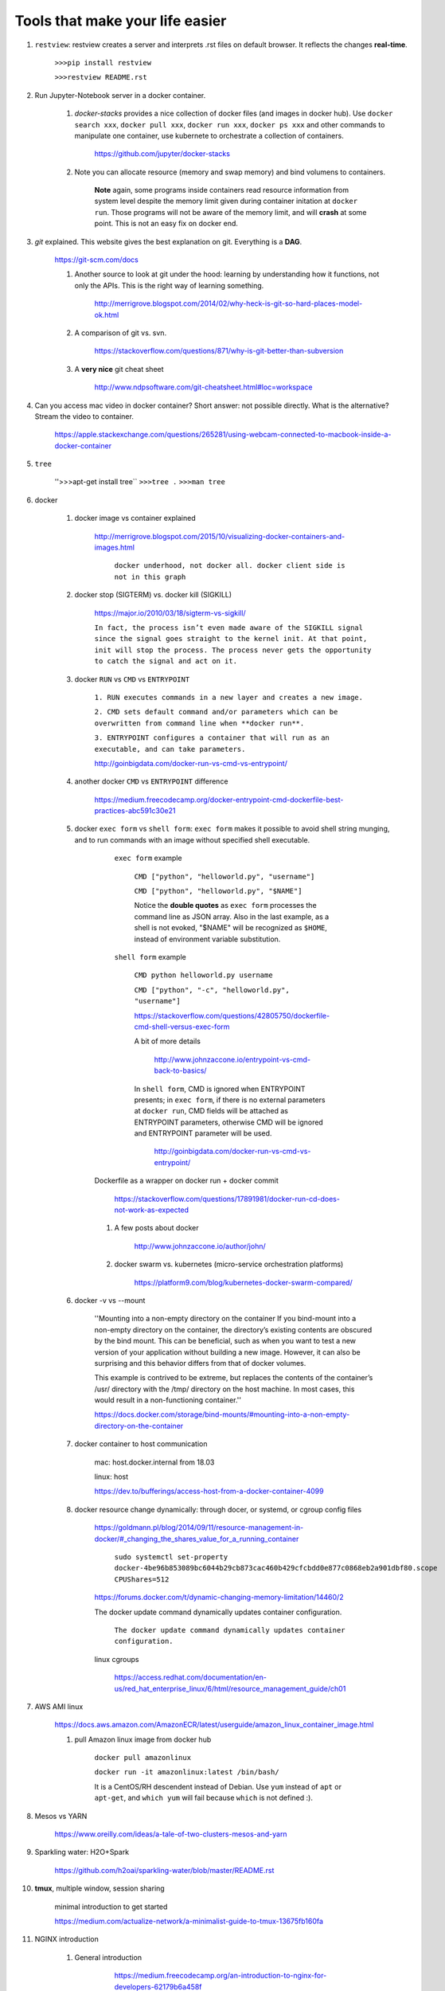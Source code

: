 ########################################
Tools that make your life easier
########################################

1. ``restview``: restview creates a server and interprets .rst files on default browser. It reflects the changes **real-time**.
    
    ``>>>pip install restview`` 

    ``>>>restview README.rst``

#. Run Jupyter-Notebook server in a docker container. 
    
    1. *docker-stacks* provides a nice collection of docker files (and images in docker hub). Use ``docker search xxx``, ``docker pull xxx``, ``docker run xxx``, ``docker ps xxx`` and other commands to manipulate one container, use kubernete to orchestrate a collection of containers.
    
	    https://github.com/jupyter/docker-stacks
    
    2. Note you can allocate resource (memory and swap memory) and bind volumens to containers.

	    **Note** again, some programs inside containers read resource information from system level despite the memory limit given during container initation at ``docker run``. Those programs will not be aware of the memory limit, and will **crash** at some point. This is not an easy fix on docker end.  

#. *git* explained. This website gives the best explanation on git. Everything is a **DAG**.

    https://git-scm.com/docs

    1. Another source to look at git under the hood: learning by understanding how it functions, not only the APIs. This is the right way of learning something.

        http://merrigrove.blogspot.com/2014/02/why-heck-is-git-so-hard-places-model-ok.html

    2. A comparison of git vs. svn.

        https://stackoverflow.com/questions/871/why-is-git-better-than-subversion

    3. A **very nice** git cheat sheet

        .. image:: ./media/git-cheat-sheet.png
          :width: 600px


        http://www.ndpsoftware.com/git-cheatsheet.html#loc=workspace 


#. Can you access mac video in docker container? Short answer: not possible directly. What is the alternative? Stream the video to container.

    https://apple.stackexchange.com/questions/265281/using-webcam-connected-to-macbook-inside-a-docker-container 

#. ``tree``

    ''>>>apt-get install tree``
    ``>>>tree .``
    ``>>>man tree``

#. docker

    1. docker image vs container explained

        http://merrigrove.blogspot.com/2015/10/visualizing-docker-containers-and-images.html

	    .. image:: ./media/docker-commands.png

	    ``docker underhood, not docker all. docker client side is not in this graph``


    2. docker stop (SIGTERM) vs. docker kill (SIGKILL)

        https://major.io/2010/03/18/sigterm-vs-sigkill/

        ``In fact, the process isn’t even made aware of the SIGKILL signal since the signal goes straight to the kernel init. At that point, init will stop the process. The process never gets the opportunity to catch the signal and act on it.``

    #. docker ``RUN`` vs ``CMD`` vs ``ENTRYPOINT``

        ``1. RUN executes commands in a new layer and creates a new image.``

        ``2. CMD sets default command and/or parameters which can be overwritten from command line when **docker run**.``

        ``3. ENTRYPOINT configures a container that will run as an executable, and can take parameters.``

        http://goinbigdata.com/docker-run-vs-cmd-vs-entrypoint/

    #. another docker ``CMD`` vs ``ENTRYPOINT`` difference

        https://medium.freecodecamp.org/docker-entrypoint-cmd-dockerfile-best-practices-abc591c30e21 

    #. docker ``exec form`` vs ``shell form``: ``exec form`` makes it possible to avoid shell string munging, and to run commands with an image without specified shell executable.

	    ``exec form`` example
	    
	        ``CMD ["python", "helloworld.py", "username"]``

	        ``CMD ["python", "helloworld.py", "$NAME"]``

	        Notice the **double quotes** as ``exec form`` processes the command line as JSON array. Also in the last example, as a shell is not evoked, "$NAME" will be recognized as ``$HOME``, instead of environment variable substitution.

	    ``shell form`` example

	        ``CMD python helloworld.py username``

	        ``CMD ["python", "-c", "helloworld.py", "username"]``

		https://stackoverflow.com/questions/42805750/dockerfile-cmd-shell-versus-exec-form

		A bit of more details
		
			http://www.johnzaccone.io/entrypoint-vs-cmd-back-to-basics/

		In ``shell form``, CMD is ignored when ENTRYPOINT presents; in ``exec form``, if there is no external parameters at ``docker run``, CMD fields will be attached as ENTRYPOINT parameters, otherwise CMD will be ignored and ENTRYPOINT parameter will be used.

		    http://goinbigdata.com/docker-run-vs-cmd-vs-entrypoint/

        Dockerfile as a wrapper on docker run + docker commit

            https://stackoverflow.com/questions/17891981/docker-run-cd-does-not-work-as-expected 

	#. A few posts about docker

	    http://www.johnzaccone.io/author/john/

	#. docker swarm vs. kubernetes (micro-service orchestration platforms)

	    https://platform9.com/blog/kubernetes-docker-swarm-compared/

    #. docker -v vs --mount

        ''Mounting into a non-empty directory on the container
        If you bind-mount into a non-empty directory on the container, the directory’s existing contents are obscured by the bind mount. This can be beneficial, such as when you want to test a new version of your application without building a new image. However, it can also be surprising and this behavior differs from that of docker volumes.

        This example is contrived to be extreme, but replaces the contents of the container’s /usr/ directory with the /tmp/ directory on the host machine. In most cases, this would result in a non-functioning container.''

        https://docs.docker.com/storage/bind-mounts/#mounting-into-a-non-empty-directory-on-the-container

    #. docker container to host communication

        mac: host.docker.internal from 18.03

        linux: host

        https://dev.to/bufferings/access-host-from-a-docker-container-4099

    #. docker resource change dynamically: through docer, or systemd, or cgroup config files

        https://goldmann.pl/blog/2014/09/11/resource-management-in-docker/#_changing_the_shares_value_for_a_running_container

            ``sudo systemctl set-property docker-4be96b853089bc6044b29cb873cac460b429cfcbdd0e877c0868eb2a901dbf80.scope CPUShares=512``

        https://forums.docker.com/t/dynamic-changing-memory-limitation/14460/2

        The docker update command dynamically updates container configuration.

            ``The docker update command dynamically updates container configuration.``

        linux cgroups

            https://access.redhat.com/documentation/en-us/red_hat_enterprise_linux/6/html/resource_management_guide/ch01

#. AWS AMI linux

    https://docs.aws.amazon.com/AmazonECR/latest/userguide/amazon_linux_container_image.html

    1. pull Amazon linux image from docker hub

	    ``docker pull amazonlinux``

	    ``docker run -it amazonlinux:latest /bin/bash/``

	    It is a CentOS/RH descendent instead of Debian. Use ``yum`` instead of ``apt`` or ``apt-get``, and ``which yum`` will fail because ``which`` is not defined :).

#. Mesos vs YARN

    https://www.oreilly.com/ideas/a-tale-of-two-clusters-mesos-and-yarn

#. Sparkling water: H2O+Spark

    https://github.com/h2oai/sparkling-water/blob/master/README.rst

#. **tmux**, multiple window, session sharing
    
    minimal introduction to get started

    https://medium.com/actualize-network/a-minimalist-guide-to-tmux-13675fb160fa

#. NGINX introduction

    1. General introduction

	    https://medium.freecodecamp.org/an-introduction-to-nginx-for-developers-62179b6a458f

	2. Beginner's guide

	    http://nginx.org/en/docs/beginners_guide.html

	#. Beginner's introduction

		https://waqarafridi.wordpress.com/2017/12/09/introduction-to-nginx/

#. Spark

    1. worker node dependency 

        Install packages on work node by ``--py-files`` pointing to ``*.py`` or ``*.egg`` files or ``ssh`` to worker nodes one by one and do the installation, and setup ``PYSPARK_PYTHON`` path.

        **There must exist a better way to provision the clusters.** 

            https://blog.cloudera.com/blog/2015/09/how-to-prepare-your-apache-hadoop-cluster-for-pyspark-jobs/

#. RPC vs. REST, with examples

    https://blog.jscrambler.com/rpc-style-vs-rest-web-apis/

    
    https://www.smashingmagazine.com/2016/09/understanding-rest-and-rpc-for-http-apis/

	    ``RPC is great for actions (a collection of functions).``

	    ``REST is good for modeling the resource domain with CRUD.``

#. linux filesystem hierarchy

    https://www.tldp.org/LDP/Linux-Filesystem-Hierarchy/html/

#. how to build an AI sandbox

    https://blog.prolego.io/how-to-build-an-ai-sandbox-3a95e9507379

#. **CHEAT SHEETS!** a good collection of cheat sheets covers pyspark, pandas, sklearn, scipy, matplotlib, keras, neural nets, with link to orginal resources, image + reading.

    https://startupsventurecapital.com/essential-cheat-sheets-for-machine-learning-and-deep-learning-researchers-efb6a8ebd2e5

#. zeppelin

    **zeppelin is good**

#. Art of model deployment: covering blue-green, canary, and A/B testing (basically adding a router before the model endpoint) and using 

    https://medium.com/@julsimon/mastering-the-mystical-art-of-model-deployment-c0cafe011175

    What is Blue-Green model deployment

        https://docs.cloudfoundry.org/devguide/deploy-apps/blue-green.html

    Sagemaker ML model deployment

        From Sagemaker documents (https://docs.aws.amazon.com/sagemaker/latest/dg/sagemaker-dg.pdf#gs)
            
            ``You can deploy multiple variants of a model to the same Amazon SageMaker HTTPS endpoint. This is useful for testing variations of a model in production. For example, suppose that you've deployed a model into production. You want to test a variation of the model by directing a small amount of traffic, say 5%, to the new model. To do this, create an endpoint configuration that describes both variants of the model. You specify the ProductionVariant in your request to the CreateEndPointConfig. For more information, see ProductionVariant (p. 461).``


#. SageMaker, Lambda to make a quick ML demo framework

    https://aws.amazon.com/blogs/machine-learning/build-a-serverless-frontend-for-an-amazon-sagemaker-endpoint/

#. send data to server through HTML: form, application/json, application/x-www-form-urlencoded

    https://medium.com/@mohamedraja_77/content-type-x-www-form-urlencoded-form-data-and-json-e17c15926c69

    https://stackoverflow.com/questions/26723467/what-is-the-difference-between-form-data-x-www-form-urlencoded-and-raw-in-the-p/26730839

#. Microservice mesh: Istio

    ``Using Istio’s traffic management model essentially decouples traffic flow and infrastructure scaling, letting you specify via Pilot what rules they want traffic to follow rather than which specific pods/VMs should receive traffic - Pilot and intelligent Envoy proxies look after the rest.``

    https://istio.io/docs/concepts/traffic-management/

    https://blog.envoyproxy.io/service-mesh-data-plane-vs-control-plane-2774e720f7fc

    https://www.abhishek-tiwari.com/a-sidecar-for-your-service-mesh/

#. Protobuf: with python examples (metaprogramming, ``protoc``, etc.)

    https://developers.google.com/protocol-buffers/docs/overview

    https://www.datadoghq.com/blog/engineering/protobuf-parsing-in-python/

#. what is k8s?

    ``Kubernetes and containers are here to stay.``

    https://itnext.io/what-is-kubernetes-c9c5bedb51f0

#. cassandra compaction

    https://www.datastax.com/dev/blog/leveled-compaction-in-apache-cassandra

    read, write to cassandra

        https://docs.datastax.com/en/cassandra/3.0/cassandra/dml/dmlAboutReads.html

    sstable (sorted string table) storage format

        http://distributeddatastore.blogspot.com/2013/08/cassandra-sstable-storage-format.html

    difference between ``UDPATE`` and ``INSERT`` in cassandra

        https://stackoverflow.com/questions/16532227/difference-between-update-and-insert-in-cassandra

#. about kafka (not franz kafka)
    
    kafka assigner

        https://medium.com/@anyili0928/what-i-have-learned-from-kafka-partition-assignment-strategy-799fdf15d3ab

    kafka consumers and rebalancing

        https://www.oreilly.com/library/view/kafka-the-definitive/9781491936153/ch04.html

    kafka partitions

#. kubernetes

    what are pods? they share the same namespace, but not necessarily the same cgroup. (containers are not containers in a box. they are processes isolated from each other using linux namespace and cgroups. both can be used independently. such as, two containers can have the same namespace, so that they are "local" to each other, while they have different cgroups which grant them different limits to the system.)

        https://www.ianlewis.org/en/what-are-kubernetes-pods-anyway

#. SQL server: server side cursor vs. client side cursor

    https://msdn.microsoft.com/en-us/library/aa266531(v=vs.60).aspx

    https://www.sqlservercentral.com/Forums/Topic416894-8-1.aspx

    https://stackoverflow.com/questions/33704316/im-confused-about-mysqldb-server-side-cursor-and-client-cursor

#. s3cmd ls, get, put, sync; single file vs. directory ``s3cmd put dir1/ s3://something`` vs ``s3cmd put dir1 s3://something``

    https://s3tools.org/s3cmd-howto

    https://s3tools.org/usage

#. s3cmd, bot, aws cli comparison

    https://stackoverflow.com/questions/26326408/difference-between-s3cmd-boto-and-aws-cli

#. linux cgroups (subsystems, hierarchies, cgroups, and tasks)

    https://access.redhat.com/documentation/en-us/red_hat_enterprise_linux/6/html/resource_management_guide/ch01

        cgorups are orgnized heirarchically, just like processes. Child cgroups inherit from parent cgroups when initialized. 

        The four rulls:

            1. a single hierarchy can have one or more subsystems (resource).

            2. if a single subsystem is attached to multiple hierarchies, it cannot co-exist with another subsystem.

            3. in one hierarchy, one task can only exist in one cgroup. 

            4. when a process spawns a child process, the child process inherits the cgroups from the parent initially. The two process then become independent of each other and can be mounted to different cgroups. 

